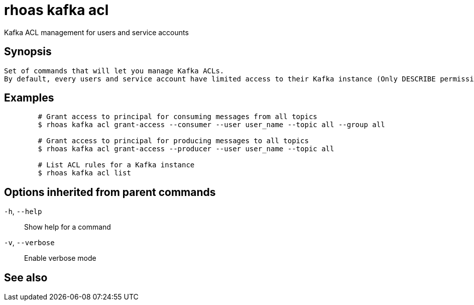 ifdef::env-github,env-browser[:context: cmd]
[id='ref-rhoas-kafka-acl_{context}']
= rhoas kafka acl

[role="_abstract"]
Kafka ACL management for users and service accounts

[discrete]
== Synopsis

	Set of commands that will let you manage Kafka ACLs.
	By default, every users and service account have limited access to their Kafka instance (Only DESCRIBE permission is enabled for TOPIC, ACL, and GROUP).
	

[discrete]
== Examples

....
	# Grant access to principal for consuming messages from all topics
	$ rhoas kafka acl grant-access --consumer --user user_name --topic all --group all

	# Grant access to principal for producing messages to all topics
	$ rhoas kafka acl grant-access --producer --user user_name --topic all

	# List ACL rules for a Kafka instance
	$ rhoas kafka acl list
	
....

[discrete]
== Options inherited from parent commands

  `-h`, `--help`::      Show help for a command
  `-v`, `--verbose`::   Enable verbose mode

[discrete]
== See also


ifdef::env-github,env-browser[]
* link:rhoas_kafka.adoc#rhoas-kafka[rhoas kafka]	 - Create, view, use, and manage your Kafka instances
endif::[]
ifdef::pantheonenv[]
* link:{path}#ref-rhoas-kafka_{context}[rhoas kafka]	 - Create, view, use, and manage your Kafka instances
endif::[]

ifdef::env-github,env-browser[]
* link:rhoas_kafka_acl_delete.adoc#rhoas-kafka-acl-delete[rhoas kafka acl delete]	 - Delete Kafka ACLs matching the provided filters
endif::[]
ifdef::pantheonenv[]
* link:{path}#ref-rhoas-kafka-acl-delete_{context}[rhoas kafka acl delete]	 - Delete Kafka ACLs matching the provided filters
endif::[]

ifdef::env-github,env-browser[]
* link:rhoas_kafka_acl_grant-access.adoc#rhoas-kafka-acl-grant-access[rhoas kafka acl grant-access]	 - Add ACL rules to grant users access to produce/consume from topics
endif::[]
ifdef::pantheonenv[]
* link:{path}#ref-rhoas-kafka-acl-grant-access_{context}[rhoas kafka acl grant-access]	 - Add ACL rules to grant users access to produce/consume from topics
endif::[]

ifdef::env-github,env-browser[]
* link:rhoas_kafka_acl_list.adoc#rhoas-kafka-acl-list[rhoas kafka acl list]	 - List all Kafka ACL rules.
endif::[]
ifdef::pantheonenv[]
* link:{path}#ref-rhoas-kafka-acl-list_{context}[rhoas kafka acl list]	 - List all Kafka ACL rules.
endif::[]

